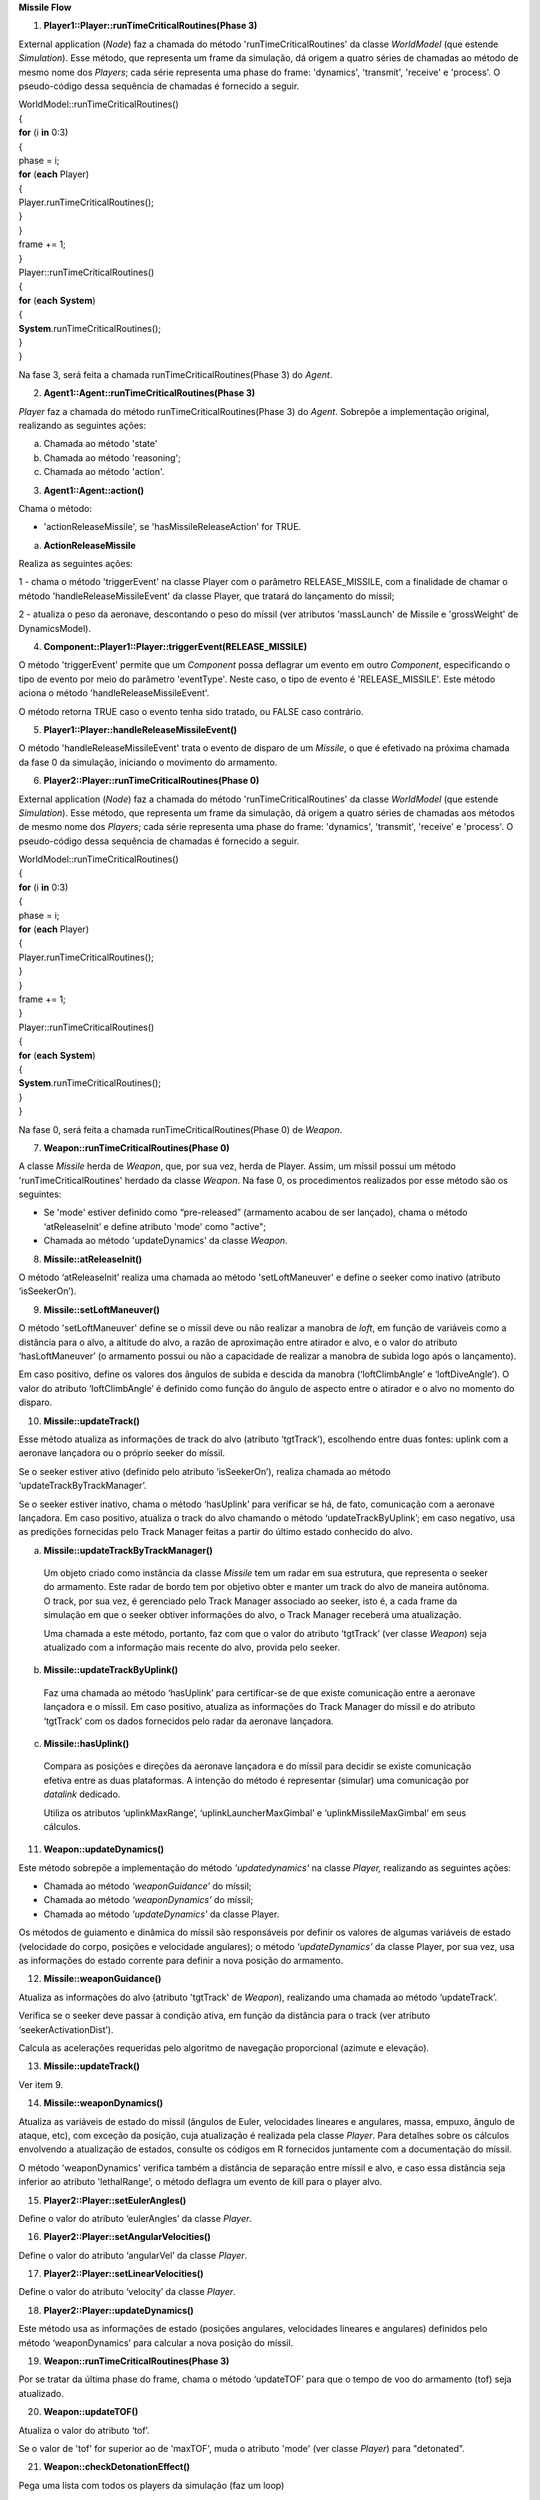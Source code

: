 **Missile Flow**

1. **Player1::Player::runTimeCriticalRoutines(Phase 3)**

External application (*Node*) faz a chamada do método
'runTimeCriticalRoutines' da classe *WorldModel* (que estende
*Simulation*). Esse método, que representa um frame da simulação, dá
origem a quatro séries de chamadas ao método de mesmo nome dos
*Players*; cada série representa uma phase do frame: 'dynamics',
'transmit', 'receive' e 'process'. O pseudo-código dessa sequência de
chamadas é fornecido a seguir.

| WorldModel::runTimeCriticalRoutines()
| {
| **for** (i **in** 0:3)
| {
| phase = i;
| **for** (**each** Player)
| {
| Player.runTimeCriticalRoutines();
| } 
| }
| frame += 1;
| }
| Player::runTimeCriticalRoutines()
| {
| **for** (**each** **System**)
| {
| **System**.runTimeCriticalRoutines();
| } 
| }

Na fase 3, será feita a chamada runTimeCriticalRoutines(Phase 3) do
*Agent*.

2. **Agent1::Agent::runTimeCriticalRoutines(Phase 3)**

*Player* faz a chamada do método runTimeCriticalRoutines(Phase 3) do
*Agent*. Sobrepõe a implementação original, realizando as seguintes
ações:

a. Chamada ao método 'state'

b. Chamada ao método 'reasoning';

c. Chamada ao método 'action'.

3. **Agent1::Agent::action()**

Chama o método:

- 'actionReleaseMissile', se 'hasMissileReleaseAction' for TRUE.

a. **ActionReleaseMissile**

Realiza as seguintes ações:

1 - chama o método 'triggerEvent' na classe Player com o parâmetro
RELEASE_MISSILE, com a finalidade de chamar o método
'handleReleaseMissileEvent' da classe Player, que tratará do lançamento
do míssil;

2 - atualiza o peso da aeronave, descontando o peso do míssil (ver
atributos 'massLaunch' de Missile e 'grossWeight' de DynamicsModel).

4. **Component::Player1::Player::triggerEvent(RELEASE_MISSILE)**

O método 'triggerEvent' permite que um *Component* possa deflagrar um
evento em outro *Component*, especificando o tipo de evento por meio do
parâmetro 'eventType'. Neste caso, o tipo de evento é 'RELEASE_MISSILE'.
Este método aciona o método 'handleReleaseMissileEvent'.

O método retorna TRUE caso o evento tenha sido tratado, ou FALSE caso
contrário.

5. **Player1::Player::handleReleaseMissileEvent()**

O método 'handleReleaseMissileEvent' trata o evento de disparo de um
*Missile*, o que é efetivado na próxima chamada da fase 0 da simulação,
iniciando o movimento do armamento.

6. **Player2::Player::runTimeCriticalRoutines(Phase 0)**

External application (*Node*) faz a chamada do método
'runTimeCriticalRoutines' da classe *WorldModel* (que estende
*Simulation*). Esse método, que representa um frame da simulação, dá
origem a quatro séries de chamadas aos métodos de mesmo nome dos
*Players*; cada série representa uma phase do frame: 'dynamics',
'transmit', 'receive' e 'process'. O pseudo-código dessa sequência de
chamadas é fornecido a seguir.

| WorldModel::runTimeCriticalRoutines()
| {
| **for** (i **in** 0:3)
| {
| phase = i;
| **for** (**each** Player)
| {
| Player.runTimeCriticalRoutines();
| } 
| }
| frame += 1;
| }
| Player::runTimeCriticalRoutines()
| {
| **for** (**each** **System**)
| {
| **System**.runTimeCriticalRoutines();
| } 
| }

Na fase 0, será feita a chamada runTimeCriticalRoutines(Phase 0) de
*Weapon*.

7. **Weapon::runTimeCriticalRoutines(Phase 0)**

A classe *Missile* herda de *Weapon*, que, por sua vez, herda de Player.
Assim, um míssil possui um método 'runTimeCriticalRoutines' herdado da
classe *Weapon*. Na fase 0, os procedimentos realizados por esse método
são os seguintes:

-  Se 'mode' estiver definido como “pre-released” (armamento acabou de
   ser lançado), chama o método ‘atReleaseInit’ e define atributo 'mode'
   como "active";

-  Chamada ao método 'updateDynamics' da classe *Weapon*.

8. **Missile::atReleaseInit()**

O método ‘atReleaseInit’ realiza uma chamada ao método 'setLoftManeuver'
e define o seeker como inativo (atributo ‘isSeekerOn’).

9. **Missile::setLoftManeuver()**

O método 'setLoftManeuver' define se o míssil deve ou não realizar a
manobra de *loft*, em função de variáveis como a distância para o alvo,
a altitude do alvo, a razão de aproximação entre atirador e alvo, e o
valor do atributo ‘hasLoftManeuver’ (o armamento possui ou não a
capacidade de realizar a manobra de subida logo após o lançamento).

Em caso positivo, define os valores dos ângulos de subida e descida da
manobra (‘loftClimbAngle’ e ‘loftDiveAngle’). O valor do atributo
‘loftClimbAngle’ é definido como função do ângulo de aspecto entre o
atirador e o alvo no momento do disparo.

.. image:: media/image1.png
   :width: 5.84167in
   :height: 3.28333in

10. **Missile::updateTrack()**

Esse método atualiza as informações de track do alvo (atributo
‘tgtTrack’), escolhendo entre duas fontes: uplink com a aeronave
lançadora ou o próprio seeker do míssil.

Se o seeker estiver ativo (definido pelo atributo ‘isSeekerOn’), realiza
chamada ao método ‘updateTrackByTrackManager’.

Se o seeker estiver inativo, chama o método ‘hasUplink’ para verificar
se há, de fato, comunicação com a aeronave lançadora. Em caso positivo,
atualiza o track do alvo chamando o método ‘updateTrackByUplink’; em
caso negativo, usa as predições fornecidas pelo Track Manager feitas a
partir do último estado conhecido do alvo.

a. **Missile::updateTrackByTrackManager()**

..

   Um objeto criado como instância da classe *Missile* tem um radar em
   sua estrutura, que representa o seeker do armamento. Este radar de
   bordo tem por objetivo obter e manter um track do alvo de maneira
   autônoma. O track, por sua vez, é gerenciado pelo Track Manager
   associado ao seeker, isto é, a cada frame da simulação em que o
   seeker obtiver informações do alvo, o Track Manager receberá uma
   atualização.

   Uma chamada a este método, portanto, faz com que o valor do atributo
   ‘tgtTrack’ (ver classe *Weapon*) seja atualizado com a informação
   mais recente do alvo, provida pelo seeker.

b. **Missile::updateTrackByUplink()**

..

   Faz uma chamada ao método ‘hasUplink’ para certificar-se de que
   existe comunicação entre a aeronave lançadora e o míssil. Em caso
   positivo, atualiza as informações do Track Manager do míssil e do
   atributo ‘tgtTrack’ com os dados fornecidos pelo radar da aeronave
   lançadora.

c. **Missile::hasUplink()**

..

   Compara as posições e direções da aeronave lançadora e do míssil para
   decidir se existe comunicação efetiva entre as duas plataformas. A
   intenção do método é representar (simular) uma comunicação por
   *datalink* dedicado.

   Utiliza os atributos ‘uplinkMaxRange’, ‘uplinkLauncherMaxGimbal’ e
   ‘uplinkMissileMaxGimbal’ em seus cálculos.

11. **Weapon::updateDynamics()**

Este método sobrepõe a implementação do método *'updatedynamics'* na
classe *Player,* realizando as seguintes ações:

-  Chamada ao método *‘weaponGuidance’* do míssil;

-  Chamada ao método *‘weaponDynamics’* do míssil;

-  Chamada ao método *'updateDynamics'* da classe Player.

Os métodos de guiamento e dinâmica do míssil são responsáveis por
definir os valores de algumas variáveis de estado (velocidade do corpo,
posições e velocidade angulares); o método *‘updateDynamics’* da classe
Player, por sua vez, usa as informações do estado corrente para definir
a nova posição do armamento.

12. **Missile::weaponGuidance()**

Atualiza as informações do alvo (atributo 'tgtTrack' de *Weapon*),
realizando uma chamada ao método ‘updateTrack’.

Verifica se o seeker deve passar à condição ativa, em função da
distância para o track (ver atributo ‘seekerActivationDist’).

Calcula as acelerações requeridas pelo algoritmo de navegação
proporcional (azimute e elevação).

13. **Missile::updateTrack()**

Ver item 9.

14. **Missile::weaponDynamics()**

Atualiza as variáveis de estado do míssil (ângulos de Euler, velocidades
lineares e angulares, massa, empuxo, ângulo de ataque, etc), com exceção
da posição, cuja atualização é realizada pela classe *Player*. Para
detalhes sobre os cálculos envolvendo a atualização de estados, consulte
os códigos em R fornecidos juntamente com a documentação do míssil.

O método 'weaponDynamics' verifica também a distância de separação entre
míssil e alvo, e caso essa distância seja inferior ao atributo
'lethalRange', o método deflagra um evento de kill para o player alvo.

15. **Player2::Player::setEulerAngles()**

Define o valor do atributo ‘eulerAngles’ da classe *Player*.

16. **Player2::Player::setAngularVelocities()**

Define o valor do atributo ‘angularVel’ da classe *Player*.

17. **Player2::Player::setLinearVelocities()**

Define o valor do atributo ‘velocity’ da classe *Player*.

18. **Player2::Player::updateDynamics()**

Este método usa as informações de estado (posições angulares,
velocidades lineares e angulares) definidos pelo método ‘weaponDynamics’
para calcular a nova posição do míssil.

19. **Weapon::runTimeCriticalRoutines(Phase 3)**

Por se tratar da última phase do frame, chama o método ‘updateTOF’ para
que o tempo de voo do armamento (tof) seja atualizado.

20. **Weapon::updateTOF()**

Atualiza o valor do atributo ‘tof’.

Se o valor de 'tof' for superior ao de 'maxTOF', muda o atributo 'mode'
(ver classe *Player*) para "detonated".

21. **Weapon::checkDetonationEffect()**

Pega uma lista com todos os players da simulação (faz um loop)

Se a 'rng' (distância do armamento para o player avaliado) dele for
menor que 10x a 'burstRange', ele chama um evento de detonação no
*Player*.

22. **Component::Player3::Player::triggerEvent(DETONATION)**

O método 'triggerEvent' permite que um *Component* possa deflagrar um
evento em outro *Component*, especificando o tipo de evento por meio do
parâmetro 'eventType'. Neste caso, o tipo de evento é 'DETONATION'.

O método retorna true caso o evento tenha sido tratado, ou false caso
contrário.

23. **Player3::Player::handleDetonation()**

Se a 'rng' for menor que o 'lethalRange': dispara um evento de
'KILL_EVENT'.

Se não for: calcula o dano em função da 'rng', atualizando o valor do
atributo 'damage' do *Player*.

24. **Component::Player3::Player::triggerEvent(KILL)**

O método 'triggerEvent' permite que um *Component* possa deflagrar um
evento em outro *Component*, especificando o tipo de evento por meio do
parâmetro 'eventType'. Neste caso, o tipo de evento é 'KILL'.

O método retorna true caso o evento tenha sido tratado, ou false caso
contrário.

25. **Player3::Player::handleKillEvent()**

Recebe a notificação de kill de um outro player (ex: *Missile*) e
modifica o valor do atributo 'mode' para "killed".

No método 'runNonTimeCriticalRoutines' da classe *Simulation*, os
players definidos como "killed" são removidos da simulação.
